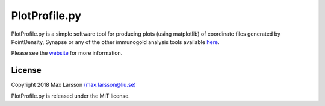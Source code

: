 ===============
PlotProfile.py
===============

PlotProfile.py is a simple software tool for producing plots (using matplotlib)
of coordinate files generated by PointDensity, Synapse or any of the other
immunogold analysis tools available `here <http://www.liu.se/medfak/forskning/larsson-max/software>`_.

Please see the `website <http://www.liu.se/medfak/forskning/larsson-max/software>`_
for more information.

License
-------
Copyright 2018 Max Larsson `(max.larsson@liu.se) <mailto:max.larsson@liu.se>`_

PlotProfile.py is released under the MIT license.

